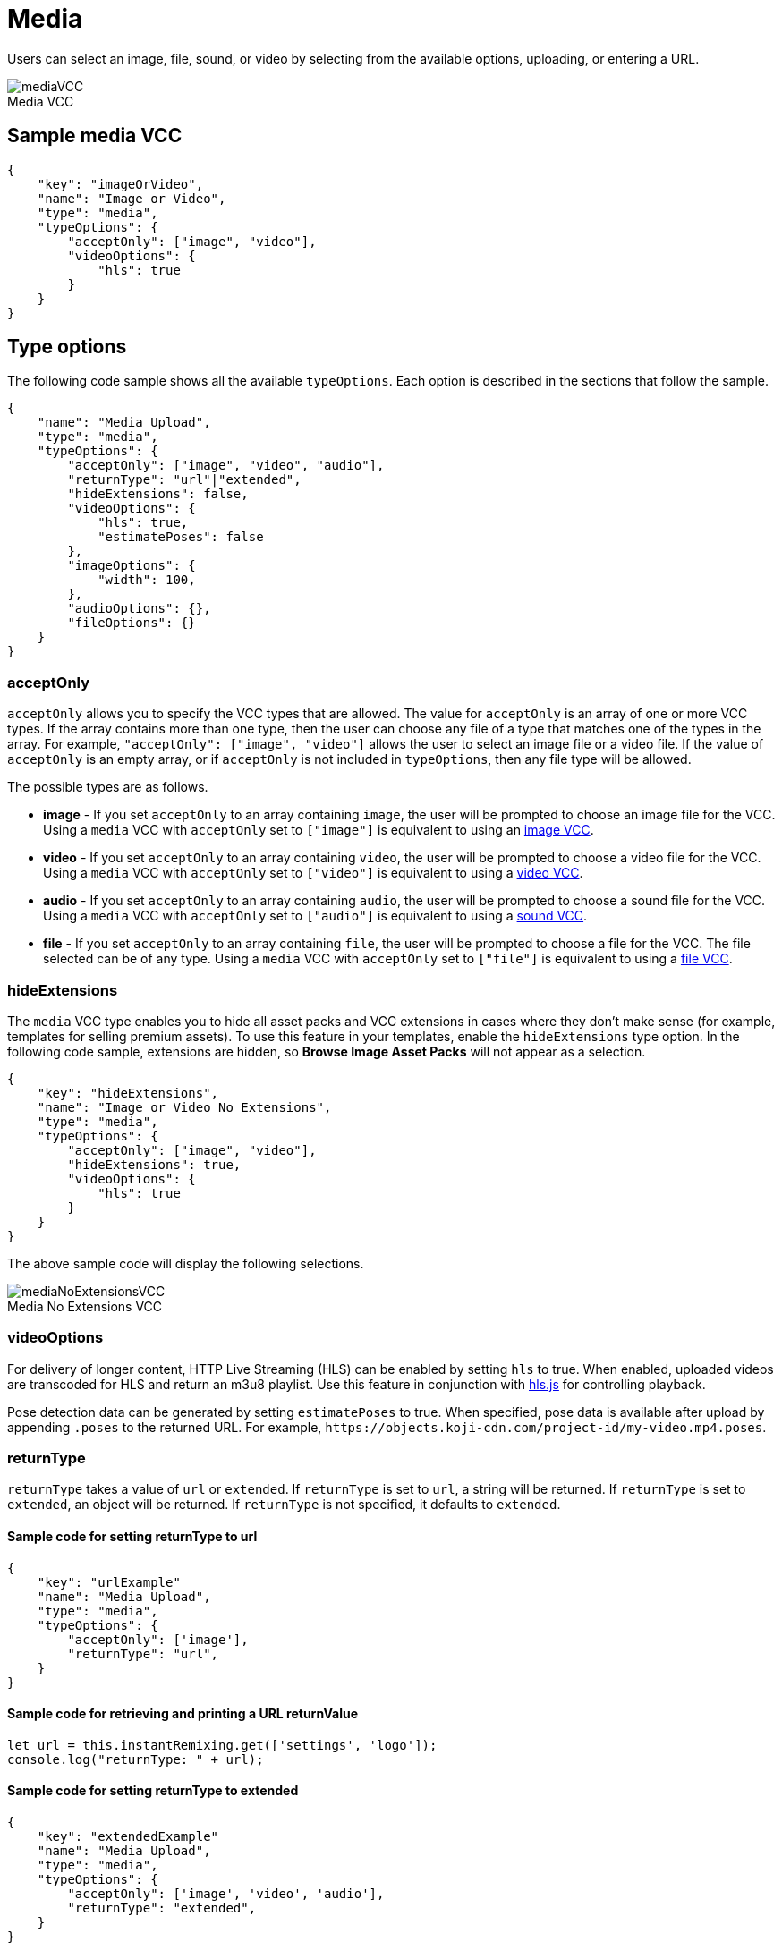 = Media
:page-slug: media
:page-description: Standard VCC for selecting an image, file, sound, or video.
:figure-caption!:

Users can
//tag::description[]
select an image, file, sound, or video by selecting from the available options, uploading, or entering a URL.
//end::description[]

image::mediaVCC.png[title="Media VCC"]

== Sample media VCC

[source,json]
----
{
    "key": "imageOrVideo",
    "name": "Image or Video",
    "type": "media",
    "typeOptions": {
        "acceptOnly": ["image", "video"],
        "videoOptions": {
            "hls": true
        }
    }
}
----

== Type options

The following code sample shows all the available `typeOptions`.
Each option is described in the sections that follow the sample.

[source,json]
----
{
    "name": "Media Upload",
    "type": "media",
    "typeOptions": {
        "acceptOnly": ["image", "video", "audio"],
        "returnType": "url"|"extended",
        "hideExtensions": false,
        "videoOptions": {
            "hls": true,
            "estimatePoses": false
        },
        "imageOptions": {
            "width": 100,
        },
        "audioOptions": {},
        "fileOptions": {}
    }
}
----

=== acceptOnly

`acceptOnly` allows you to specify the VCC types that are allowed.
The value for `acceptOnly` is an array of one or more VCC types.
If the array contains more than one type, then the user can choose any file of a type that matches one of the types in the array.
For example, `"acceptOnly": ["image", "video"]` allows the user to select an image file or a video file.
If the value of `acceptOnly` is an empty array, or if `acceptOnly` is not included in `typeOptions`, then any file type will be allowed.

The possible types are as follows.

* *image* - If you set `acceptOnly` to an array containing `image`, the user will be prompted to choose an image file for the VCC.
Using a `media` VCC with `acceptOnly` set to `["image"]` is equivalent to using an <<image#, image VCC>>.

* *video* - If you set `acceptOnly` to an array containing `video`, the user will be prompted to choose a video file for the VCC.
Using a `media` VCC with `acceptOnly` set to `["video"]` is equivalent to using a <<video#, video VCC>>.

* *audio* - If you set `acceptOnly` to an array containing `audio`, the user will be prompted to choose a sound file for the VCC.
Using a `media` VCC with `acceptOnly` set to `["audio"]` is equivalent to using a <<sound#, sound VCC>>.

* *file* - If you set `acceptOnly` to an array containing `file`, the user will be prompted to choose a file for  the VCC.
The file selected can be of any type.
Using a `media` VCC with `acceptOnly` set to `["file"]` is equivalent to using a <<file#, file VCC>>.

=== hideExtensions

The `media` VCC type enables you to hide all asset packs and VCC extensions in cases where they don't make sense (for example, templates for selling premium assets).
To use this feature in your templates, enable the `hideExtensions` type option.
In the following code sample, extensions are hidden, so *Browse Image Asset Packs* will not appear as a selection.

[source,json]
----
{
    "key": "hideExtensions",
    "name": "Image or Video No Extensions",
    "type": "media",
    "typeOptions": {
        "acceptOnly": ["image", "video"],
        "hideExtensions": true,
        "videoOptions": {
            "hls": true
        }
    }
}
----

The above sample code will display the following selections.

image::mediaNoExtensionsVCC.png[title="Media No Extensions VCC"]

=== videoOptions

For delivery of longer content, HTTP Live Streaming (HLS) can be enabled by setting `hls` to true.
When enabled, uploaded videos are transcoded for HLS and return an m3u8 playlist.
Use this feature in conjunction with https://github.com/video-dev/hls.js/[hls.js] for controlling playback.

Pose detection data can be generated by setting `estimatePoses` to true.
When specified, pose data is available after upload by appending `.poses` to the returned URL.
For example, `\https://objects.koji-cdn.com/project-id/my-video.mp4.poses`.

=== returnType

`returnType` takes a value of `url` or `extended`.
If `returnType` is set to `url`, a string will be returned.
If `returnType` is set to `extended`, an object will be returned.
If `returnType` is not specified, it defaults to `extended`.

==== Sample code for setting returnType to url

[source,json]
----
{
    "key": "urlExample"
    "name": "Media Upload",
    "type": "media",
    "typeOptions": {
        "acceptOnly": ['image'],
        "returnType": "url",
    }
}
----

==== Sample code for retrieving and printing a URL returnValue 

[source,javascript]
----
let url = this.instantRemixing.get(['settings', 'logo']);
console.log("returnType: " + url);
----

==== Sample code for setting returnType to extended

[source,json]
----
{
    "key": "extendedExample"
    "name": "Media Upload",
    "type": "media",
    "typeOptions": {
        "acceptOnly": ['image', 'video', 'audio'],
        "returnType": "extended",
    }
}
----

The object returned when `returnType` is set to `extended` has the following structure:

[source,json]
----
{
    "url": "string",
    "type": "string",
    "sizeBytes": "string",
    "videoMetadata": {
        "thumbnailUrl": "string",
    },
    "audioMetadata": {
        "durationSeconds": "number",
    },
    "imageMetadata": {
        "naturalWidth": "number",
        "naturalHeight": "number",
    }
}
----

==== Sample code for retrieving and printing an extended returnValue 

[source,javascript]
----
// get returned object
let data = this.instantRemixing.get(['settings', 'logo']);

// get url for selected media
let url = data.url;
console.log("Media URL: " + url);

// get type of media
let type = data.type;
console.log("Media type: " + type);

// get size in bytes
let size = data.sizeBytes;
console.log("Size in bytes: " + size);

// get image data
try {
    let width = data.imageMetadata.naturalWidth;
    let height = data.imageMetadata.naturalWidth;
    console.log("Image width: " + width);
    console.log("Image height: " + height);
} catch {}

// get video data
try {
    let thumbnailUrl = data.videoMetadata.thumbnailUrl;
    console.log("URL of video thumbnail: " + thumbnailUrl);
} catch {}

// get audio data
try {    
    let duration = data.audioMetadata.durationSeconds;
    console.log("Duration of audio in seconds: " + duration);
} catch {}
----